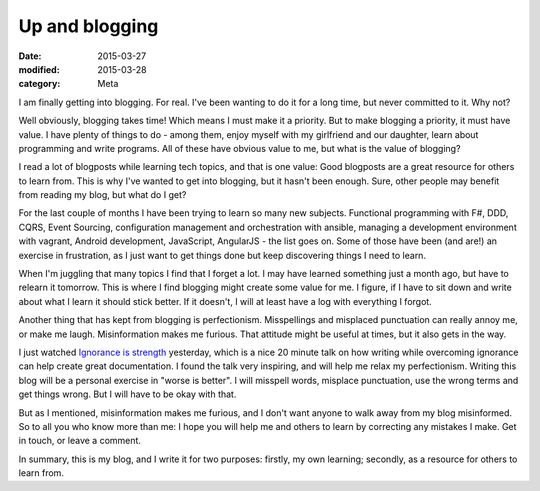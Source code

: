 Up and blogging
===============

:date: 2015-03-27
:modified: 2015-03-28
:category: Meta

I am finally getting into blogging. For real. I've been wanting to do it for a
long time, but never committed to it. Why not? 

Well obviously, blogging takes time! Which means I must make it a priority. But
to make blogging a priority, it must have value. I have plenty of things to do
- among them, enjoy myself with my girlfriend and our daughter, learn about
programming and write programs. All of these have obvious value to me, but
what is the value of blogging?

I read a lot of blogposts while learning tech topics, and that is one value:
Good blogposts are a great resource for others to learn from. This is why I've
wanted to get into blogging, but it hasn't been enough. Sure, other people may
benefit from reading my blog, but what do I get? 

For the last couple of months I have been trying to learn so many new subjects.
Functional programming with F#, DDD, CQRS, Event Sourcing, configuration
management and orchestration with ansible, managing a development environment
with vagrant, Android development, JavaScript, AngularJS - the list goes on.
Some of those have been (and are!) an exercise in frustration, as I just want
to get things done but keep discovering things I need to learn. 

When I'm juggling that many topics I find that I forget a lot. I may have
learned something just a month ago, but have to relearn it tomorrow. This is
where I find blogging might create some value for me. I figure, if I have to
sit down and write about what I learn it should stick better. If it doesn't, I
will at least have a log with everything I forgot.

Another thing that has kept from blogging is perfectionism. Misspellings and
misplaced punctuation can really annoy me, or make me laugh. Misinformation
makes me furious. That attitude might be useful at times, but it also gets in
the way. 

I just watched `Ignorance is strength`_ yesterday, which is a nice 20 minute
talk on how writing while overcoming ignorance can help create great
documentation. I found the talk very inspiring, and will help me relax my
perfectionism. Writing this blog will be a personal exercise in "worse is
better". I will misspell words, misplace punctuation, use the wrong terms and
get things wrong.  But I will have to be okay with that. 

.. _Ignorance is strength: https://www.youtube.com/watch?v=ubSw5ITUaFg

But as I mentioned, misinformation makes me furious, and I don't want anyone to
walk away from my blog misinformed. So to all you who know more than me: I hope
you will help me and others to learn by correcting any mistakes I make. Get in
touch, or leave a comment.

In summary, this is my blog, and I write it for two purposes: firstly, my own
learning; secondly, as a resource for others to learn from. 
